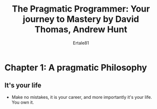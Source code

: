 #+TITLE: The Pragmatic Programmer: Your journey to Mastery by David Thomas, Andrew Hunt
#+AUTHOR: Ertale81
#+STARTDATE: <2025-03-15 Sat>

* Chapter 1: A pragmatic Philosophy
** It's your life
- Make no mistakes, it is your career, and more importantly it's your life. You own it.

